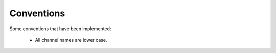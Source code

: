 ============
Conventions
============

Some conventions that have been implemented:

	* All channel names are lower case.  